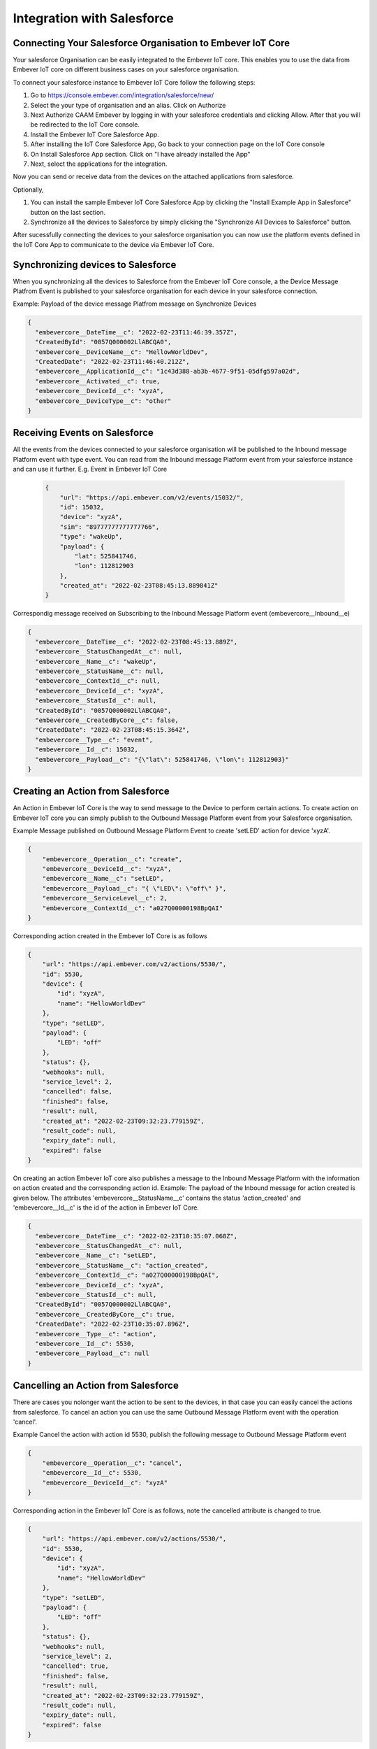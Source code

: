 Integration with Salesforce
===========================

Connecting Your Salesforce Organisation to Embever IoT Core
-----------------------------------------------------------

Your salesforce Organisation can be easily integrated to the Embever IoT core. This enables you to use the data from
Embever IoT core on different business cases on your salesforce organisation.

To connect your salesforce instance to Embever IoT Core follow the following steps:

#. Go to https://console.embever.com/integration/salesforce/new/
#. Select the your type of organisation and an alias. Click on Authorize
#. Next Authorize CAAM Embever by logging in with your salesforce credentials and clicking Allow. After that you will be redirected to the IoT Core console.
#. Install the Embever IoT Core Salesforce App.
#. After installing the IoT Core Salesforce App, Go back to your connection page on the IoT Core console
#. On Install Salesforce App section. Click on "I have already installed the App"
#. Next, select the applications for the integration.

Now you can send or receive data from the devices on the attached applications from salesforce.

Optionally,

#. You can install the sample Embever IoT Core Salesforce App by clicking the "Install Example App in Salesforce" button on the last section.
#. Synchronize all the devices to Salesforce by simply clicking the "Synchronize All Devices to Salesforce" button.


After sucessfully connecting the devices to your salesforce organisation you can now use the platform events defined in the IoT Core App
to communicate to the device via Embever IoT Core.

Synchronizing devices to Salesforce
-----------------------------------
When you synchronizing all the devices to Salesforce from the Embever IoT Core console, a the Device Message Platfrom Event is published to 
your salesforce organisation for each device in your salesforce connection.

Example:  Payload of the device message Platfrom message on Synchronize Devices

.. code-block:: JSON

    {
      "embevercore__DateTime__c": "2022-02-23T11:46:39.357Z",
      "CreatedById": "0057Q000002LlABCQA0",
      "embevercore__DeviceName__c": "HellowWorldDev",
      "CreatedDate": "2022-02-23T11:46:40.212Z",
      "embevercore__ApplicationId__c": "1c43d388-ab3b-4677-9f51-05dfg597a02d",
      "embevercore__Activated__c": true,
      "embevercore__DeviceId__c": "xyzA",
      "embevercore__DeviceType__c": "other"
    }


Receiving Events on Salesforce
------------------------------
All the events from the devices connected to your salesforce organisation will be published to the Inbound message Platform event with type event.
You can read from the Inbound message Platform event from your salesforce instance and can use it further.
E.g. 
Event in Embever IoT Core

 .. code-block:: JSON
    
    {
        "url": "https://api.embever.com/v2/events/15032/",
        "id": 15032,
        "device": "xyzA",
        "sim": "89777777777777766",
        "type": "wakeUp",
        "payload": {
            "lat": 525841746,
            "lon": 112812903
        },
        "created_at": "2022-02-23T08:45:13.889841Z"
    }

Correspondig message received on Subscribing to the Inbound Message Platform event (embevercore__Inbound__e)

.. code-block:: JSON
    
    {
      "embevercore__DateTime__c": "2022-02-23T08:45:13.889Z",
      "embevercore__StatusChangedAt__c": null,
      "embevercore__Name__c": "wakeUp",
      "embevercore__StatusName__c": null,
      "embevercore__ContextId__c": null,
      "embevercore__DeviceId__c": "xyzA",
      "embevercore__StatusId__c": null,
      "CreatedById": "0057Q000002LlABCQA0",
      "embevercore__CreatedByCore__c": false,
      "CreatedDate": "2022-02-23T08:45:15.364Z",
      "embevercore__Type__c": "event",
      "embevercore__Id__c": 15032,
      "embevercore__Payload__c": "{\"lat\": 525841746, \"lon\": 112812903}"
    }


Creating an Action from Salesforce
----------------------------------
An Action in Embever IoT Core is the way to send message to the Device to perform certain actions. To create action on Embever IoT core
you can simply publish to the Outbound Message Platform event from your Salesforce organisation.

Example
Message published on Outbound Message Platform Event to create 'setLED' action for device 'xyzA'.

.. code-block:: JSON

    {
        "embevercore__Operation__c": "create",
        "embevercore__DeviceId__c": "xyzA",
        "embevercore__Name__c": "setLED",
        "embevercore__Payload__c": "{ \"LED\": \"off\" }",
        "embevercore__ServiceLevel__c": 2,
        "embevercore__ContextId__c": "a027Q00000198BpQAI"
    }

Corresponding action created in the Embever IoT Core is as follows

.. code-block:: JSON

    {
        "url": "https://api.embever.com/v2/actions/5530/",
        "id": 5530,
        "device": {
            "id": "xyzA",
            "name": "HellowWorldDev"
        },
        "type": "setLED",
        "payload": {
            "LED": "off"
        },
        "status": {},
        "webhooks": null,
        "service_level": 2,
        "cancelled": false,
        "finished": false,
        "result": null,
        "created_at": "2022-02-23T09:32:23.779159Z",
        "result_code": null,
        "expiry_date": null,
        "expired": false
    }

On creating an action Embever IoT core also publishes a message to the Inbound Message Platform with the information on action created and the corresponding action id.
Example: The payload of the Inbound message for action created is given below. The attributes 'embevercore__StatusName__c' contains the status 'action_created' and 'embevercore__Id__c'
is the id of the action in Embever IoT Core. 

.. code-block:: JSON

    {
      "embevercore__DateTime__c": "2022-02-23T10:35:07.068Z",
      "embevercore__StatusChangedAt__c": null,
      "embevercore__Name__c": "setLED",
      "embevercore__StatusName__c": "action_created",
      "embevercore__ContextId__c": "a027Q00000198BpQAI",
      "embevercore__DeviceId__c": "xyzA",
      "embevercore__StatusId__c": null,
      "CreatedById": "0057Q000002LlABCQA0",
      "embevercore__CreatedByCore__c": true,
      "CreatedDate": "2022-02-23T10:35:07.896Z",
      "embevercore__Type__c": "action",
      "embevercore__Id__c": 5530,
      "embevercore__Payload__c": null
    }



Cancelling an Action from Salesforce
------------------------------------
There are cases you nolonger want the action to be sent to the devices, in that case you can easily cancel the actions from salesforce.
To cancel an action you can use the same Outbound Message Platform event with the operation 'cancel'.

Example
Cancel the action with action id 5530, publish the following message to Outbound Message Platform event

.. code-block:: JSON

    {
        "embevercore__Operation__c": "cancel",
        "embevercore__Id__c": 5530,
        "embevercore__DeviceId__c": "xyzA"
    }

Corresponding action in the Embever IoT Core is as follows, note the cancelled attribute is changed to true.

.. code-block:: JSON

    {
        "url": "https://api.embever.com/v2/actions/5530/",
        "id": 5530,
        "device": {
            "id": "xyzA",
            "name": "HellowWorldDev"
        },
        "type": "setLED",
        "payload": {
            "LED": "off"
        },
        "status": {},
        "webhooks": null,
        "service_level": 2,
        "cancelled": true,
        "finished": false,
        "result": null,
        "created_at": "2022-02-23T09:32:23.779159Z",
        "result_code": null,
        "expiry_date": null,
        "expired": false
    }

On cancelling an action Embever IoT core also publishes a message to the Inbound Message Platform with the information on action cancelled and the corresponding action id.
Example: The payload of the Inbound message for action cancelled is given below. The attributes 'embevercore__StatusName__c' contains the status 'action_cancelled and 'embevercore__Id__c'
is the id of the cancelled action in Embever IoT Core. 

.. code-block:: JSON

    {
        "embevercore__DateTime__c": "2022-02-23T10:41:36.891Z",
        "embevercore__StatusChangedAt__c": null,
        "embevercore__Name__c": "setLED",
        "embevercore__StatusName__c": "action_cancelled",
        "embevercore__ContextId__c": "a027Q00000198BpQAI",
        "embevercore__DeviceId__c": "xyzA",
        "embevercore__StatusId__c": null,
        "CreatedById": "0057Q000002LlABCQA0",
        "embevercore__CreatedByCore__c": true,
        "CreatedDate": "2022-02-23T10:41:37.603Z",
        "embevercore__Type__c": "action",
        "embevercore__Id__c": 5530,
        "embevercore__Payload__c": null
    }


Receiving response of an Action to Salesforce
---------------------------------------------
A device can send the response for an action. This response is stored as an object on the result attribute of the action. For all the devices connected
to the salesforce instance, on receiving the response from the device Embever IoT core publishes the message to the Inbound Message Platfrom event of 
the connected salesforce organisations.

Example: Action on Embever IoT Core with a result

.. code-block:: JSON

    {
        "url": "https://api.embever.com/v2/actions/5531/",
        "id": 5531,
        "device": {
            "id": "xyzA",
            "name": "HellowWorldDev"
        },
        "type": "setLED",
        "payload": {
            "LED": "off"
        },
        "status": {
            "action_sent": "2022-02-23T11:07:50.814981+00:00",
            "action_delivered": "2022-02-23T11:07:50.866270+00:00",
            "response_received": "2022-02-23T11:07:50.962695+00:00"
        },
        "webhooks": null,
        "service_level": 2,
        "cancelled": false,
        "finished": true,
        "result": {
            "led": "off"
        },
        "created_at": "2022-02-23T10:35:07.068386Z",
        "result_code": "Success",
        "expiry_date": null,
        "expired": false
    }
    


Corresponding message on the Salesforce Inbound Message Platform Event is given below. On recevieng the response the attribute 'embevercore__StatusName__c' contains 
'response_received', 'embevercore__StatusId__c' contains the status id from the Embever IoT Core and 'embevercore__Payload__c' contains the result of the action.

.. code-block:: JSON

    {
        "embevercore__DateTime__c": "2022-02-23T11:07:50.962Z",
        "embevercore__StatusChangedAt__c": "2022-02-23T11:07:50.952Z",
        "embevercore__Name__c": "setLED",
        "embevercore__StatusName__c": "response_received",
        "embevercore__ContextId__c": "a027Q00000198BpQAI",
        "embevercore__DeviceId__c": "xyzA",
        "embevercore__StatusId__c": 2522,
        "CreatedById": "0057Q000002LlABCQA0",
        "embevercore__CreatedByCore__c": true,
        "CreatedDate": "2022-02-23T11:07:57.017Z",
        "embevercore__Type__c": "action",
        "embevercore__Id__c": 5531,
        "embevercore__Payload__c": "{\"led\": \"off\"}"
    }










